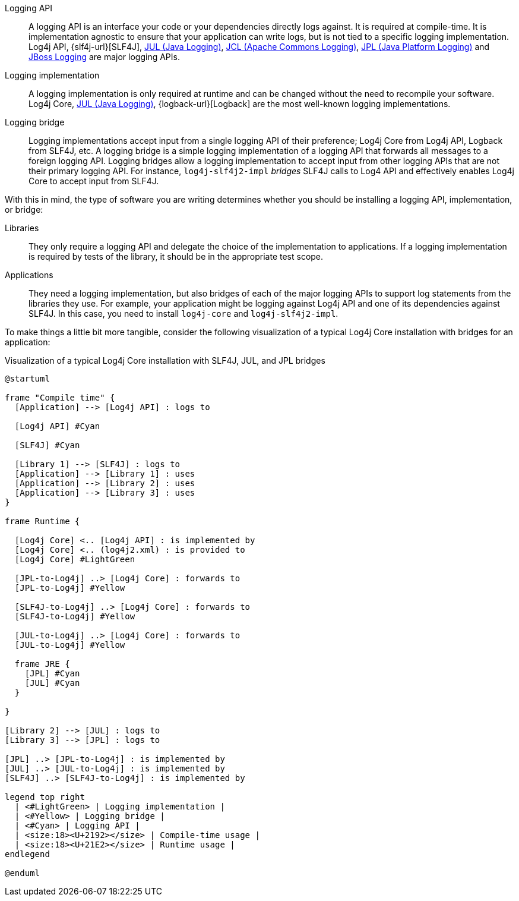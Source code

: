 ////
    Licensed to the Apache Software Foundation (ASF) under one or more
    contributor license agreements.  See the NOTICE file distributed with
    this work for additional information regarding copyright ownership.
    The ASF licenses this file to You under the Apache License, Version 2.0
    (the "License"); you may not use this file except in compliance with
    the License.  You may obtain a copy of the License at

         http://www.apache.org/licenses/LICENSE-2.0

    Unless required by applicable law or agreed to in writing, software
    distributed under the License is distributed on an "AS IS" BASIS,
    WITHOUT WARRANTIES OR CONDITIONS OF ANY KIND, either express or implied.
    See the License for the specific language governing permissions and
    limitations under the License.
////

////
    Don't use block markers (i.e., `====`) in this page!
    It is breaking the formatting elsewhere, e.g., `api.adoc`.
////

// tag::inc[]

:jcl-link: https://commons.apache.org/proper/commons-logging/[JCL (Apache Commons Logging)]
:jpl-link: https://openjdk.org/jeps/264[JPL (Java Platform Logging)]
:jul-link: https://docs.oracle.com/javase/{java-target-version}/docs/technotes/guides/logging/overview.html[JUL (Java Logging)]
:jboss-logging-link: https://github.com/jboss-logging/jboss-logging[JBoss Logging]

// end::inc[]

// tag::api[]

[#logging-api]
Logging API::
A logging API is an interface your code or your dependencies directly logs against.
It is required at compile-time.
It is implementation agnostic to ensure that your application can write logs, but is not tied to a specific logging implementation.
Log4j API, {slf4j-url}[SLF4J], {jul-link}, {jcl-link}, {jpl-link} and {jboss-logging-link} are major logging APIs.

// end::api[]

// tag::impl[]

[#logging-impl]
Logging implementation::
A logging implementation is only required at runtime and can be changed without the need to recompile your software.
Log4j Core, {jul-link}, {logback-url}[Logback] are the most well-known logging implementations.

// end::impl[]

// tag::bridge[]

[#logging-bridge]
Logging bridge::
Logging implementations accept input from a single logging API of their preference; Log4j Core from Log4j API, Logback from SLF4J, etc.
A logging bridge is a simple logging implementation of a logging API that forwards all messages to a foreign logging API.
Logging bridges allow a logging implementation to accept input from other logging APIs that are not their primary logging API.
For instance, `log4j-slf4j2-impl` _bridges_ SLF4J calls to Log4 API and effectively enables Log4j Core to accept input from SLF4J.

// end::bridge[]

// tag::software-type[]

With this in mind, the type of software you are writing determines whether you should be installing a logging API, implementation, or bridge:

Libraries::
They only require a logging API and delegate the choice of the implementation to applications.
If a logging implementation is required by tests of the library, it should be in the appropriate test scope.

Applications::
They need a logging implementation, but also bridges of each of the major logging APIs to support log statements from the libraries they use.
For example, your application might be logging against Log4j API and one of its dependencies against SLF4J.
In this case, you need to install `log4j-core` and `log4j-slf4j2-impl`.

// end::software-type[]

// tag::visual[]

To make things a little bit more tangible, consider the following visualization of a typical Log4j Core installation with bridges for an application:

.Visualization of a typical Log4j Core installation with SLF4J, JUL, and JPL bridges
[plantuml]
....
@startuml

frame "Compile time" {
  [Application] --> [Log4j API] : logs to

  [Log4j API] #Cyan

  [SLF4J] #Cyan

  [Library 1] --> [SLF4J] : logs to
  [Application] --> [Library 1] : uses
  [Application] --> [Library 2] : uses
  [Application] --> [Library 3] : uses
}

frame Runtime {

  [Log4j Core] <.. [Log4j API] : is implemented by
  [Log4j Core] <.. (log4j2.xml) : is provided to
  [Log4j Core] #LightGreen

  [JPL-to-Log4j] ..> [Log4j Core] : forwards to
  [JPL-to-Log4j] #Yellow

  [SLF4J-to-Log4j] ..> [Log4j Core] : forwards to
  [SLF4J-to-Log4j] #Yellow

  [JUL-to-Log4j] ..> [Log4j Core] : forwards to
  [JUL-to-Log4j] #Yellow

  frame JRE {
    [JPL] #Cyan
    [JUL] #Cyan
  }

}

[Library 2] --> [JUL] : logs to
[Library 3] --> [JPL] : logs to

[JPL] ..> [JPL-to-Log4j] : is implemented by
[JUL] ..> [JUL-to-Log4j] : is implemented by
[SLF4J] ..> [SLF4J-to-Log4j] : is implemented by

legend top right
  | <#LightGreen> | Logging implementation |
  | <#Yellow> | Logging bridge |
  | <#Cyan> | Logging API |
  | <size:18><U+2192></size> | Compile-time usage |
  | <size:18><U+21E2></size> | Runtime usage |
endlegend

@enduml
....

// end::visual[]
